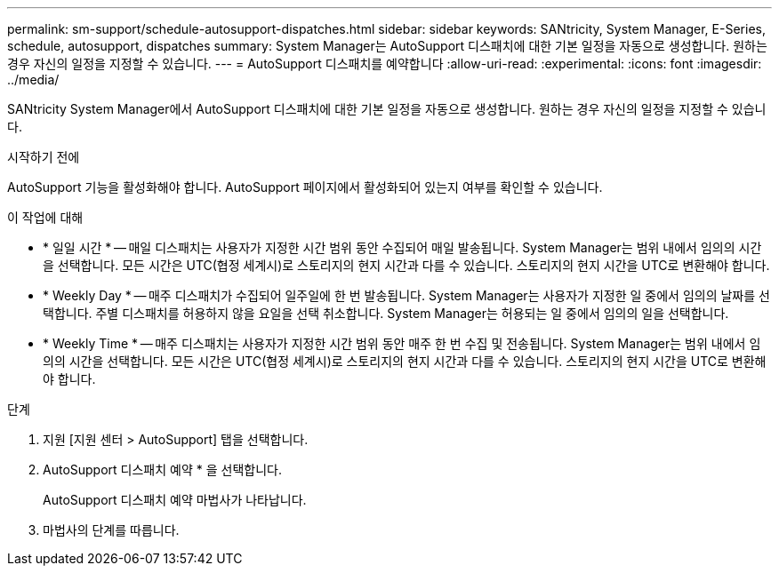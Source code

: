 ---
permalink: sm-support/schedule-autosupport-dispatches.html 
sidebar: sidebar 
keywords: SANtricity, System Manager, E-Series, schedule, autosupport, dispatches 
summary: System Manager는 AutoSupport 디스패치에 대한 기본 일정을 자동으로 생성합니다. 원하는 경우 자신의 일정을 지정할 수 있습니다. 
---
= AutoSupport 디스패치를 예약합니다
:allow-uri-read: 
:experimental: 
:icons: font
:imagesdir: ../media/


[role="lead"]
SANtricity System Manager에서 AutoSupport 디스패치에 대한 기본 일정을 자동으로 생성합니다. 원하는 경우 자신의 일정을 지정할 수 있습니다.

.시작하기 전에
AutoSupport 기능을 활성화해야 합니다. AutoSupport 페이지에서 활성화되어 있는지 여부를 확인할 수 있습니다.

.이 작업에 대해
* * 일일 시간 * -- 매일 디스패치는 사용자가 지정한 시간 범위 동안 수집되어 매일 발송됩니다. System Manager는 범위 내에서 임의의 시간을 선택합니다. 모든 시간은 UTC(협정 세계시)로 스토리지의 현지 시간과 다를 수 있습니다. 스토리지의 현지 시간을 UTC로 변환해야 합니다.
* * Weekly Day * -- 매주 디스패치가 수집되어 일주일에 한 번 발송됩니다. System Manager는 사용자가 지정한 일 중에서 임의의 날짜를 선택합니다. 주별 디스패치를 허용하지 않을 요일을 선택 취소합니다. System Manager는 허용되는 일 중에서 임의의 일을 선택합니다.
* * Weekly Time * -- 매주 디스패치는 사용자가 지정한 시간 범위 동안 매주 한 번 수집 및 전송됩니다. System Manager는 범위 내에서 임의의 시간을 선택합니다. 모든 시간은 UTC(협정 세계시)로 스토리지의 현지 시간과 다를 수 있습니다. 스토리지의 현지 시간을 UTC로 변환해야 합니다.


.단계
. 지원 [지원 센터 > AutoSupport] 탭을 선택합니다.
. AutoSupport 디스패치 예약 * 을 선택합니다.
+
AutoSupport 디스패치 예약 마법사가 나타납니다.

. 마법사의 단계를 따릅니다.

